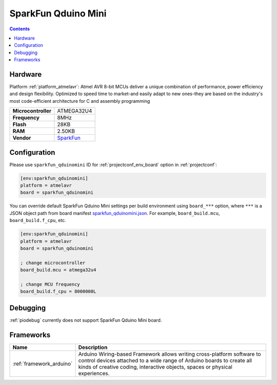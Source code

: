 ..  Copyright (c) 2014-present PlatformIO <contact@platformio.org>
    Licensed under the Apache License, Version 2.0 (the "License");
    you may not use this file except in compliance with the License.
    You may obtain a copy of the License at
       http://www.apache.org/licenses/LICENSE-2.0
    Unless required by applicable law or agreed to in writing, software
    distributed under the License is distributed on an "AS IS" BASIS,
    WITHOUT WARRANTIES OR CONDITIONS OF ANY KIND, either express or implied.
    See the License for the specific language governing permissions and
    limitations under the License.

.. _board_atmelavr_sparkfun_qduinomini:

SparkFun Qduino Mini
====================

.. contents::

Hardware
--------

Platform :ref:`platform_atmelavr`: Atmel AVR 8-bit MCUs deliver a unique combination of performance, power efficiency and design flexibility. Optimized to speed time to market-and easily adapt to new ones-they are based on the industry's most code-efficient architecture for C and assembly programming

.. list-table::

  * - **Microcontroller**
    - ATMEGA32U4
  * - **Frequency**
    - 8MHz
  * - **Flash**
    - 28KB
  * - **RAM**
    - 2.50KB
  * - **Vendor**
    - `SparkFun <https://www.sparkfun.com/products/13614?utm_source=platformio&utm_medium=docs>`__


Configuration
-------------

Please use ``sparkfun_qduinomini`` ID for :ref:`projectconf_env_board` option in :ref:`projectconf`:

.. code-block:: ini

  [env:sparkfun_qduinomini]
  platform = atmelavr
  board = sparkfun_qduinomini

You can override default SparkFun Qduino Mini settings per build environment using
``board_***`` option, where ``***`` is a JSON object path from
board manifest `sparkfun_qduinomini.json <https://github.com/platformio/platform-atmelavr/blob/master/boards/sparkfun_qduinomini.json>`_. For example,
``board_build.mcu``, ``board_build.f_cpu``, etc.

.. code-block:: ini

  [env:sparkfun_qduinomini]
  platform = atmelavr
  board = sparkfun_qduinomini

  ; change microcontroller
  board_build.mcu = atmega32u4

  ; change MCU frequency
  board_build.f_cpu = 8000000L

Debugging
---------
:ref:`piodebug` currently does not support SparkFun Qduino Mini board.

Frameworks
----------
.. list-table::
    :header-rows:  1

    * - Name
      - Description

    * - :ref:`framework_arduino`
      - Arduino Wiring-based Framework allows writing cross-platform software to control devices attached to a wide range of Arduino boards to create all kinds of creative coding, interactive objects, spaces or physical experiences.